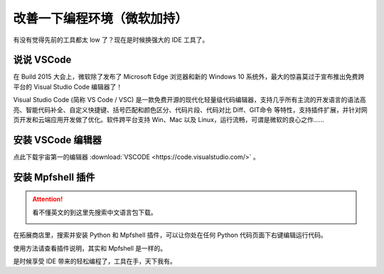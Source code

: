 改善一下编程环境（微软加持）
=====================================================

有没有觉得先前的工具都太 low 了？现在是时候换强大的 IDE 工具了。

说说 VSCode
------------------------------------------------------

在 Build 2015 大会上，微软除了发布了 Microsoft Edge 浏览器和新的 Windows 10 系统外，最大的惊喜莫过于宣布推出免费跨平台的 Visual Studio Code 编辑器了！

Visual Studio Code (简称 VS Code / VSC) 是一款免费开源的现代化轻量级代码编辑器，支持几乎所有主流的开发语言的语法高亮、智能代码补全、自定义快捷键、括号匹配和颜色区分、代码片段、代码对比 Diff、GIT命令 等特性，支持插件扩展，并针对网页开发和云端应用开发做了优化。软件跨平台支持 Win、Mac 以及 Linux，运行流畅，可谓是微软的良心之作......

安装 VSCode 编辑器
------------------------------------------------------

点此下载宇宙第一的编辑器 :download:`VSCODE <https://code.visualstudio.com/>` 。

安装 Mpfshell 插件
------------------------------------------------------

.. Attention::

    看不懂英文的到这里先搜索中文语言包下载。

    .. image:: vscode.png

在拓展商店里，搜索并安装 Python 和 Mpfshell 插件，可以让你处在任何 Python 代码页面下右键编辑运行代码。

使用方法请查看插件说明，其实和 Mpfshell 是一样的。

.. image:: vsc-mpfshell.png

是时候享受 IDE 带来的轻松编程了，工具在手，天下我有。
